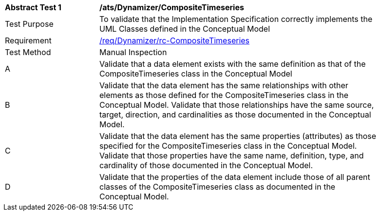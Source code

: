 [[ats_Dynamizer_CompositeTimeseries]]
[width="90%",cols="2,6a"]
|===
^|*Abstract Test {counter:ats-id}* |*/ats/Dynamizer/CompositeTimeseries* 
^|Test Purpose |To validate that the Implementation Specification correctly implements the UML Classes defined in the Conceptual Model
^|Requirement |<<req_Dynamizer_CompositeTimeseries,/req/Dynamizer/rc-CompositeTimeseries>>
^|Test Method |Manual Inspection
^|A |Validate that a data element exists with the same definition as that of the CompositeTimeseries class in the Conceptual Model 
^|B |Validate that the data element has the same relationships with other elements as those defined for the CompositeTimeseries class in the Conceptual Model. Validate that those relationships have the same source, target, direction, and cardinalities as those documented in the Conceptual Model.
^|C |Validate that the data element has the same properties (attributes) as those specified for the CompositeTimeseries class in the Conceptual Model. Validate that those properties have the same name, definition, type, and cardinality of those documented in the Conceptual Model.
^|D |Validate that the properties of the data element include those of all parent classes of the CompositeTimeseries class as documented in the Conceptual Model.  
|===

